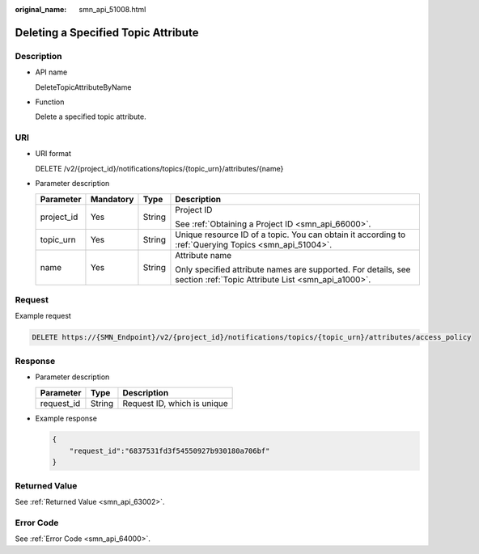 :original_name: smn_api_51008.html

.. _smn_api_51008:

Deleting a Specified Topic Attribute
====================================

Description
-----------

-  API name

   DeleteTopicAttributeByName

-  Function

   Delete a specified topic attribute.

URI
---

-  URI format

   DELETE /v2/{project_id}/notifications/topics/{topic_urn}/attributes/{name}

-  Parameter description

   +-----------------+-----------------+-----------------+---------------------------------------------------------------------------------------------------------------------+
   | Parameter       | Mandatory       | Type            | Description                                                                                                         |
   +=================+=================+=================+=====================================================================================================================+
   | project_id      | Yes             | String          | Project ID                                                                                                          |
   |                 |                 |                 |                                                                                                                     |
   |                 |                 |                 | See :ref:`Obtaining a Project ID <smn_api_66000>`.                                                                  |
   +-----------------+-----------------+-----------------+---------------------------------------------------------------------------------------------------------------------+
   | topic_urn       | Yes             | String          | Unique resource ID of a topic. You can obtain it according to :ref:`Querying Topics <smn_api_51004>`.               |
   +-----------------+-----------------+-----------------+---------------------------------------------------------------------------------------------------------------------+
   | name            | Yes             | String          | Attribute name                                                                                                      |
   |                 |                 |                 |                                                                                                                     |
   |                 |                 |                 | Only specified attribute names are supported. For details, see section :ref:`Topic Attribute List <smn_api_a1000>`. |
   +-----------------+-----------------+-----------------+---------------------------------------------------------------------------------------------------------------------+

Request
-------

Example request

.. code-block:: text

   DELETE https://{SMN_Endpoint}/v2/{project_id}/notifications/topics/{topic_urn}/attributes/access_policy

Response
--------

-  Parameter description

   ========== ====== ===========================
   Parameter  Type   Description
   ========== ====== ===========================
   request_id String Request ID, which is unique
   ========== ====== ===========================

-  Example response

   .. code-block::

      {
          "request_id":"6837531fd3f54550927b930180a706bf"
      }

Returned Value
--------------

See :ref:`Returned Value <smn_api_63002>`.

Error Code
----------

See :ref:`Error Code <smn_api_64000>`.
